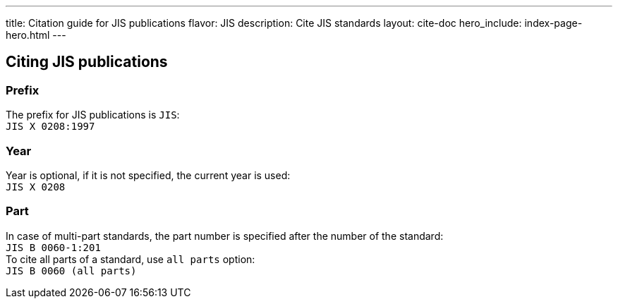 ---
title: Citation guide for JIS publications
flavor: JIS
description: Cite JIS standards
layout: cite-doc
hero_include: index-page-hero.html
---

== Citing JIS publications

=== Prefix

The prefix for JIS publications is `JIS`: +
`JIS X 0208:1997`

=== Year

Year is optional, if it is not specified, the current year is used: +
`JIS X 0208`

=== Part

In case of multi-part standards, the part number is specified after the number of the standard: +
`JIS B 0060-1:201` +
To cite all parts of a standard, use `all parts` option: +
`JIS B 0060 (all parts)`
